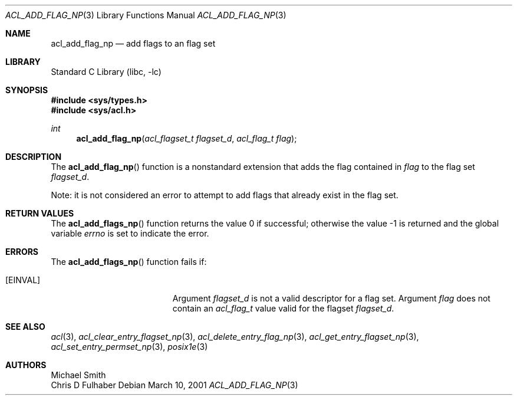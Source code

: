 .\"-
.\" Copyright (c) 2001 Chris D. Faulhaber
.\" All rights reserved.
.\"
.\" Redistribution and use in source and binary forms, with or without
.\" modification, are permitted provided that the following conditions
.\" are met:
.\" 1. Redistributions of source code must retain the above copyright
.\"    notice, this list of conditions and the following disclaimer.
.\" 2. Redistributions in binary form must reproduce the above copyright
.\"    notice, this list of conditions and the following disclaimer in the
.\"    documentation and/or other materials provided with the distribution.
.\"
.\" THIS SOFTWARE IS PROVIDED BY THE AUTHOR AND CONTRIBUTORS ``AS IS'' AND
.\" ANY EXPRESS OR IMPLIED WARRANTIES, INCLUDING, BUT NOT LIMITED TO, THE
.\" IMPLIED WARRANTIES OF MERCHANTABILITY AND FITNESS FOR A PARTICULAR PURPOSE
.\" ARE DISCLAIMED.  IN NO EVENT SHALL THE AUTHOR OR THE VOICES IN HIS HEAD BE
.\" LIABLE FOR ANY DIRECT, INDIRECT, INCIDENTAL, SPECIAL, EXEMPLARY, OR
.\" CONSEQUENTIAL DAMAGES (INCLUDING, BUT NOT LIMITED TO, PROCUREMENT OF
.\" SUBSTITUTE GOODS OR SERVICES; LOSS OF USE, DATA, OR PROFITS; OR BUSINESS
.\" INTERRUPTION) HOWEVER CAUSED AND ON ANY THEORY OF LIABILITY, WHETHER IN
.\" CONTRACT, STRICT LIABILITY, OR TORT (INCLUDING NEGLIGENCE OR OTHERWISE)
.\" ARISING IN ANY WAY OUT OF THE USE OF THIS SOFTWARE, EVEN IF ADVISED OF THE
.\" POSSIBILITY OF SUCH DAMAGE.
.\"
.\" $FreeBSD: src/lib/libc/posix1e/acl_add_perm.3,v 1.6 2002/12/18 12:45:09 ru Exp $
.\"
.Dd March 10, 2001
.Dt ACL_ADD_FLAG_NP 3
.Os
.Sh NAME
.Nm acl_add_flag_np
.Nd add flags to an flag set
.Sh LIBRARY
.Lb libc
.Sh SYNOPSIS
.In sys/types.h
.In sys/acl.h
.Ft int
.Fn acl_add_flag_np "acl_flagset_t flagset_d" "acl_flag_t flag"
.Sh DESCRIPTION
The
.Fn acl_add_flag_np
function
is a nonstandard extension that adds the flag contained in
.Fa flag
to the flag set
.Fa flagset_d .
.Pp
Note: it is not considered an error to attempt to add flags
that already exist in the flag set.
.Sh RETURN VALUES
.Rv -std acl_add_flags_np
.Sh ERRORS
The
.Fn acl_add_flags_np
function fails if:
.Bl -tag -width Er
.It Bq Er EINVAL
Argument
.Fa flagset_d
is not a valid descriptor for a flag set.
Argument
.Fa flag
does not contain an
.Vt acl_flag_t
value valid for the flagset
.Fa flagset_d .
.El
.Sh SEE ALSO
.Xr acl 3 ,
.Xr acl_clear_entry_flagset_np 3 ,
.Xr acl_delete_entry_flag_np 3 ,
.Xr acl_get_entry_flagset_np 3 ,
.Xr acl_set_entry_permset_np 3 ,
.Xr posix1e 3
.Sh AUTHORS
.An Michael Smith
.An Chris D Fulhaber
